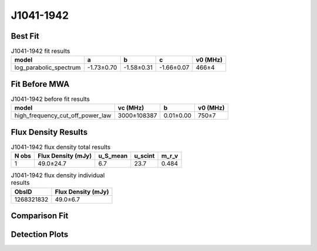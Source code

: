 .. _J1041-1942:
J1041-1942
==========

Best Fit
--------
.. image:: best_fits/J1041-1942_fit.png
  :width: 800

.. csv-table:: J1041-1942 fit results
   :header: "model","a","b","c","v0 (MHz)"

   "log_parabolic_spectrum","-1.73±0.70","-1.58±0.31","-1.66±0.07","466±4"

Fit Before MWA
--------------

.. csv-table:: J1041-1942 before fit results
   :header: "model","vc (MHz)","b","v0 (MHz)"

   "high_frequency_cut_off_power_law","3000±108387","0.01±0.00","750±7"


Flux Density Results
--------------------
.. csv-table:: J1041-1942 flux density total results
   :header: "N obs", "Flux Density (mJy)", "u_S_mean", "u_scint", "m_r_v"

   "1",  "49.0±24.7", "6.7", "23.7", "0.484"

.. csv-table:: J1041-1942 flux density individual results
   :header: "ObsID", "Flux Density (mJy)"

    "1268321832", "49.0±6.7"

Comparison Fit
--------------
.. image:: comparison_fits/J1041-1942_comparison_fit.png
  :width: 800

Detection Plots
---------------

.. image:: detection_plots/1268321832_J1041-1942.prepfold.png
  :width: 800

.. image:: on_pulse_plots/1268321832_J1041-1942_512_bins_gaussian_components.png
  :width: 800